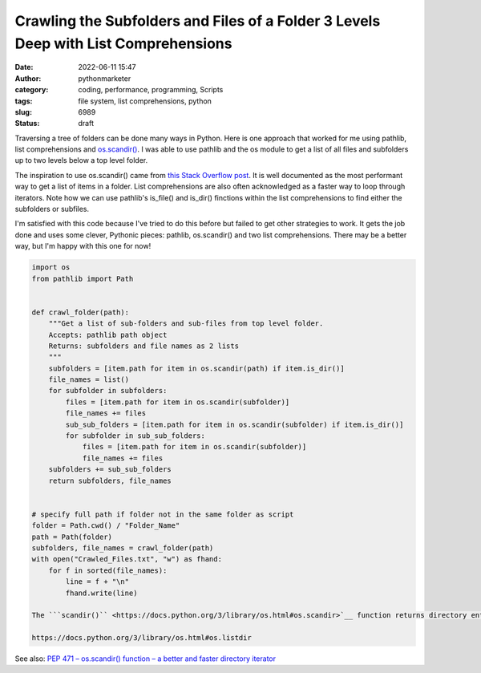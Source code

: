 Crawling the Subfolders and Files of a Folder 3 Levels Deep with List Comprehensions
####################################################################################
:date: 2022-06-11 15:47
:author: pythonmarketer
:category: coding, performance, programming, Scripts
:tags: file system, list comprehensions, python
:slug: 6989
:status: draft

Traversing a tree of folders can be done many ways in Python. Here is one approach that worked for me using pathlib, list comprehensions and `os.scandir() <https://docs.python.org/3/library/os.html#os.scandir>`__. I was able to use pathlib and the os module to get a list of all files and subfolders up to two levels below a top level folder.

The inspiration to use os.scandir() came from `this Stack Overflow post <https://stackoverflow.com/questions/973473/getting-a-list-of-all-subdirectories-in-the-current-directory>`__. It is well documented as the most performant way to get a list of items in a folder. List comprehensions are also often acknowledged as a faster way to loop through iterators. Note how we can use pathlib's is_file() and is_dir() finctions within the list comprehensions to find either the subfolders or subfiles.

I'm satisfied with this code because I've tried to do this before but failed to get other strategies to work. It gets the job done and uses some clever, Pythonic pieces: pathlib, os.scandir() and two list comprehensions. There may be a better way, but I'm happy with this one for now!

.. code:: wp-block-syntaxhighlighter-code

   import os
   from pathlib import Path


   def crawl_folder(path):
       """Get a list of sub-folders and sub-files from top level folder.
       Accepts: pathlib path object
       Returns: subfolders and file names as 2 lists
       """
       subfolders = [item.path for item in os.scandir(path) if item.is_dir()]
       file_names = list()
       for subfolder in subfolders:
           files = [item.path for item in os.scandir(subfolder)]
           file_names += files
           sub_sub_folders = [item.path for item in os.scandir(subfolder) if item.is_dir()]
           for subfolder in sub_sub_folders:
               files = [item.path for item in os.scandir(subfolder)]
               file_names += files
       subfolders += sub_sub_folders
       return subfolders, file_names


   # specify full path if folder not in the same folder as script
   folder = Path.cwd() / "Folder_Name"
   path = Path(folder)
   subfolders, file_names = crawl_folder(path)
   with open("Crawled_Files.txt", "w") as fhand:
       for f in sorted(file_names):
           line = f + "\n"
           fhand.write(line)

   The ```scandir()`` <https://docs.python.org/3/library/os.html#os.scandir>`__ function returns directory entries along with file attribute information, giving better performance for many common use cases.

   https://docs.python.org/3/library/os.html#os.listdir

See also: `PEP 471 – os.scandir() function – a better and faster directory iterator <https://peps.python.org/pep-0471/>`__
